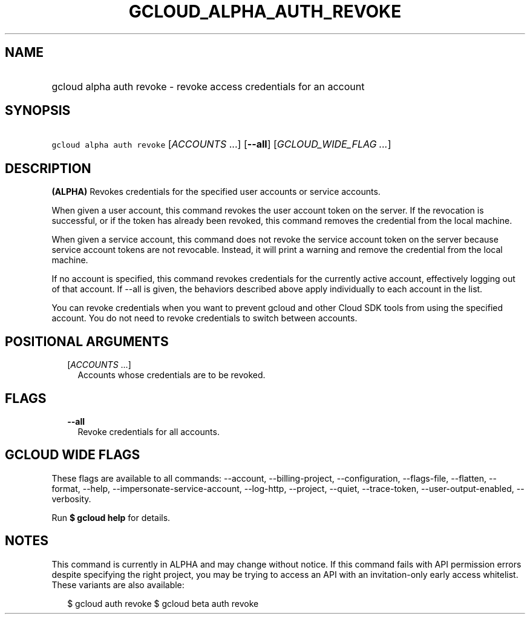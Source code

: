 
.TH "GCLOUD_ALPHA_AUTH_REVOKE" 1



.SH "NAME"
.HP
gcloud alpha auth revoke \- revoke access credentials for an account



.SH "SYNOPSIS"
.HP
\f5gcloud alpha auth revoke\fR [\fIACCOUNTS\fR\ ...] [\fB\-\-all\fR] [\fIGCLOUD_WIDE_FLAG\ ...\fR]



.SH "DESCRIPTION"

\fB(ALPHA)\fR Revokes credentials for the specified user accounts or service
accounts.

When given a user account, this command revokes the user account token on the
server. If the revocation is successful, or if the token has already been
revoked, this command removes the credential from the local machine.

When given a service account, this command does not revoke the service account
token on the server because service account tokens are not revocable. Instead,
it will print a warning and remove the credential from the local machine.

If no account is specified, this command revokes credentials for the currently
active account, effectively logging out of that account. If \-\-all is given,
the behaviors described above apply individually to each account in the list.

You can revoke credentials when you want to prevent gcloud and other Cloud SDK
tools from using the specified account. You do not need to revoke credentials to
switch between accounts.



.SH "POSITIONAL ARGUMENTS"

.RS 2m
.TP 2m
[\fIACCOUNTS\fR ...]
Accounts whose credentials are to be revoked.


.RE
.sp

.SH "FLAGS"

.RS 2m
.TP 2m
\fB\-\-all\fR
Revoke credentials for all accounts.


.RE
.sp

.SH "GCLOUD WIDE FLAGS"

These flags are available to all commands: \-\-account, \-\-billing\-project,
\-\-configuration, \-\-flags\-file, \-\-flatten, \-\-format, \-\-help,
\-\-impersonate\-service\-account, \-\-log\-http, \-\-project, \-\-quiet,
\-\-trace\-token, \-\-user\-output\-enabled, \-\-verbosity.

Run \fB$ gcloud help\fR for details.



.SH "NOTES"

This command is currently in ALPHA and may change without notice. If this
command fails with API permission errors despite specifying the right project,
you may be trying to access an API with an invitation\-only early access
whitelist. These variants are also available:

.RS 2m
$ gcloud auth revoke
$ gcloud beta auth revoke
.RE

